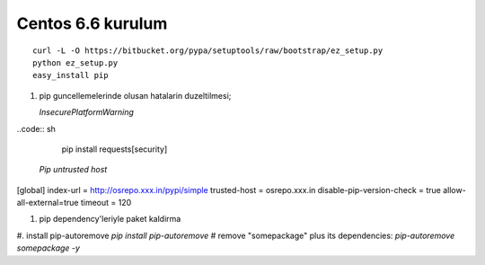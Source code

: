 Centos 6.6 kurulum
~~~~~~~~~~~~~~~~~~

::

    curl -L -O https://bitbucket.org/pypa/setuptools/raw/bootstrap/ez_setup.py
    python ez_setup.py
    easy_install pip

#. pip guncellemelerinde olusan hatalarin duzeltilmesi;
  
   `InsecurePlatformWarning`
..code:: sh

    pip install requests[security]

   `Pip untrusted host`

[global]
index-url = http://osrepo.xxx.in/pypi/simple
trusted-host = osrepo.xxx.in
disable-pip-version-check = true 
allow-all-external=true
timeout = 120
    
#. pip dependency'leriyle paket kaldirma

#. install pip-autoremove
`pip install pip-autoremove`
# remove "somepackage" plus its dependencies:
`pip-autoremove somepackage -y`


